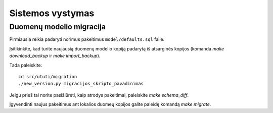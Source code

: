 Sistemos vystymas
=================

Duomenų modelio migracija
-------------------------

Pirmiausia reikia padaryti norimus pakeitimus ``model/defaults.sql`` faile.

Įsitikinkite, kad turite naujausią duomenų modelio kopiją padarytą iš
atsarginės kopijos (komanda `make download_backup` ir `make import_backup`).

Tada paleiskite::

  cd src/ututi/migration
  ./new_version.py migracijos_skripto_pavadinimas

Jeigu prieš tai norite pasižiūrėti, kaip atrodys pakeitimai, paleiskite
`make schema_diff`.

Įgyvendinti naujus pakeitimus ant lokalios duomeų kopijos galite paleidę
komandą `make migrate`.
